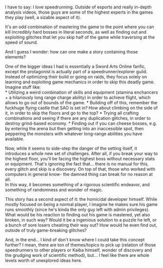 :PROPERTIES:
:Author: PurposefulZephyr
:Score: 7
:DateUnix: 1581630363.0
:DateShort: 2020-Feb-14
:END:

I have to say: I love speedrunning. Outside of esports and really in-depth analysis videos, those guys are some of the highest experts in the games they play (well, a sizable aspect of it).

It's an odd combination of mastering the game to the point where you can kill incredibly hard bosses in literal seconds, as well as finding out and exploiting glitches that let you skip half of the game while traversing at the speed of sound.

And I guess I wonder: how can one make a story containing those elements?

One of the bigger ideas I had is essentially a Sword Arts Online fanfic, except the protagonist is actually part of a speedrunner/explorer guild. Instead of optimizing their build or going on raids, they focus solely on learning and exploiting game mechanics in order to skip this deadly game.\\
Imagine stuff like:\\
* Utilizing a weird combination of skills and equipment (stamina enchancers + a hilariously long range charge ability) in order to achieve flight, which allows to go out of bounds of the game. * Building off of this, remember the fuckhuge flying castle that SAO is set in? How about climbing on the side of it, in order to skip the floors and go to the top? * Trying all crafting combinations and seeing if there are any duplication glitches, in order to destroy grind-based economy. * Finding out if you can cheese bosses, e.g. by entering the arena but then getting into an inaccessible spot, then peppering the monsters with whatever long-range abilities you have available.

Now, while it seems to side-step the danger of the setting itself, it introduces a whole new set of challenges. After all, if you break your way to the highest floor, you'll be facing the highest boss without necessary stats or equipment. That's ignoring the fact that... there is no manual for this, every glitch and skip is a discovery. On top of that, those who worked with computers in general know- the damned thing can break for no reason at all.\\
In this way, it becomes something of a rigorous scientific endeavor, and something of randomness and wonder of magic.

This story has a second aspect of it: the homicidal developer himself. While mostly focused on being a normal player, I imagine he makes sure his game runs smoothly (since he's kinda the only guy left with admin privileges).\\
What would be his reaction to finding out his game is mastered, yet also broken, in such way? Would it be a ingenious solution to a puzzle he left, or a bunch of sore losers cheating their way out? How would he even find out, outside of truly game-breaking glitches?

And, in the end... I kind of don't know where I could take this concept further? I mean, there are ton of themes/topics to pick up (relation of those speedrunners to other players or Kaiba himself, wonder of discovery and the grudging work of scientific method), but... I feel like there are whole levels worth of unexplored ideas here.
